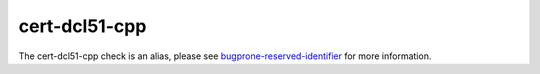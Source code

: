 .. title:: clang-tidy - cert-dcl51-cpp
.. meta::
   :http-equiv=refresh: 5;URL=bugprone-reserved-identifier.html

cert-dcl51-cpp
==============

The cert-dcl51-cpp check is an alias, please see
`bugprone-reserved-identifier <bugprone-reserved-identifier.html>`_ for more
information.
